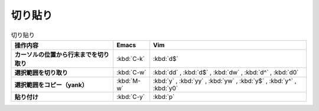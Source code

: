 ==================================================
切り貼り
==================================================

.. list-table:: 切り貼り
   :header-rows: 1
   :stub-columns: 1

   * - 操作内容
     - Emacs
     - Vim
   * - カーソルの位置から行末までを切り取り
     - :kbd:`C-k`
     - :kbd:`d$`
   * - 選択範囲を切り取り
     - :kbd:`C-w`
     - :kbd:`dd` , :kbd:`d$` , :kbd:`dw` , :kbd:`d^` , :kbd:`d0`
   * - 選択範囲をコピー（yank）
     - :kbd:`M-w`
     - :kbd:`y` , :kbd:`yy` , :kbd:`yw` , :kbd:`y$` , :kbd:`y^` , :kbd:`y0`
   * - 貼り付け
     - :kbd:`C-y`
     - :kbd:`p`
